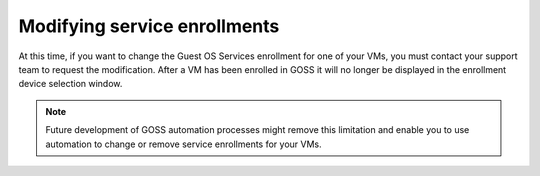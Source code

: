 =============================
Modifying service enrollments
=============================

At this time, if you want to change the Guest OS Services enrollment for one of
your VMs, you must contact your support team to request the modification.
After a VM has been enrolled in GOSS it will no longer be displayed in the
enrollment device selection window.

.. note::
  Future development of GOSS automation processes might remove this limitation
  and enable you to use automation to change or remove service enrollments for
  your VMs.
